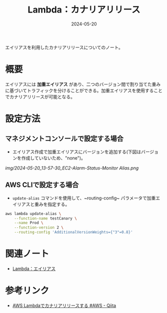 :PROPERTIES:
:ID:       2BDB0567-C123-4796-9514-63FF15486B2B
:DATE:     2024-05-20
:END:
#+title: Lambda：カナリアリリース

エイリアスを利用したカナリアリリースについてのノート。

* 概要
エイリアスには **加重エイリアス** があり、二つのバージョン間で割り当てた重みに基づいてトラフィックを分けることができる。加重エイリアスを使用することでカナリアリリースが可能となる。

* 設定方法
** マネジメントコンソールで設定する場合
- エイリアス作成で加重エイリアスにバージョンを追加する(下図はバージョンを作成していないため、"none")。
[[img/2024-05-20_13-57-30_EC2-Alarm-Status-Monitor Alias.png]]

** AWS CLIで設定する場合
- ~update-alias~ コマンドを使用して、~routing-config~ パラメータで加重エイリアスと重みを指定する。 
#+BEGIN_SRC bash
aws lambda update-alias \
    --function-name testCanary \
    --name Prod \
    --function-version 2 \
    --routing-config 'AdditionalVersionWeights={"3"=0.8}'
#+END_SRC

* 関連ノート
- [[id:CE22C35C-EC6D-4884-9DF9-78BFCECFCC1A][Lambda：エイリアス]]

* 参考リンク
- [[https://qiita.com/oh-sky/items/1a817345df8604d26221][AWS Lambdaでカナリアリリースする #AWS - Qiita]]
